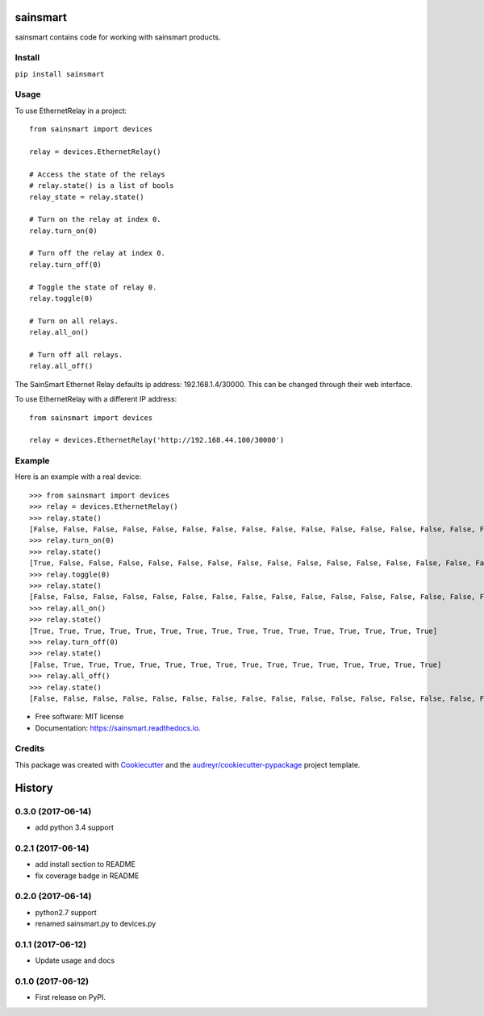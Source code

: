 =========
sainsmart
=========


.. image:: https://img.shields.io/pypi/v/sainsmart.svg
        :target: https://pypi.python.org/pypi/sainsmart
        :alt: PyPi

.. image:: https://img.shields.io/travis/vicyap/sainsmart.svg
        :target: https://travis-ci.org/vicyap/sainsmart
        :alt: Travis Build

.. image:: https://readthedocs.org/projects/sainsmart/badge/?version=latest
        :target: https://sainsmart.readthedocs.io/en/latest/?badge=latest
        :alt: Documentation Status

.. image:: https://pyup.io/repos/github/vicyap/sainsmart/shield.svg
        :target: https://pyup.io/repos/github/vicyap/sainsmart/
        :alt: Updates

.. image:: https://coveralls.io/repos/github/vicyap/sainsmart/badge.svg?branch=master
        :target: https://coveralls.io/github/vicyap/sainsmart?branch=master
        :alt: Coverage

.. image:: https://ci.appveyor.com/api/projects/status/q1p33rqk0ewcwm29?svg=true
        :target: https://ci.appveyor.com/project/victor/sainsmart/branch/master
        :alt: Windows Build


sainsmart contains code for working with sainsmart products.

Install
-------

``pip install sainsmart``

Usage
-----
To use EthernetRelay in a project::

    from sainsmart import devices

    relay = devices.EthernetRelay()

    # Access the state of the relays
    # relay.state() is a list of bools
    relay_state = relay.state()

    # Turn on the relay at index 0.
    relay.turn_on(0)

    # Turn off the relay at index 0.
    relay.turn_off(0)

    # Toggle the state of relay 0.
    relay.toggle(0)

    # Turn on all relays.
    relay.all_on()

    # Turn off all relays.
    relay.all_off()

The SainSmart Ethernet Relay defaults ip address: 192.168.1.4/30000.
This can be changed through their web interface.

To use EthernetRelay with a different IP address::

    from sainsmart import devices

    relay = devices.EthernetRelay('http://192.168.44.100/30000')


Example
-------
Here is an example with a real device::

   >>> from sainsmart import devices
   >>> relay = devices.EthernetRelay()
   >>> relay.state()
   [False, False, False, False, False, False, False, False, False, False, False, False, False, False, False, False]
   >>> relay.turn_on(0)
   >>> relay.state()
   [True, False, False, False, False, False, False, False, False, False, False, False, False, False, False, False]
   >>> relay.toggle(0)
   >>> relay.state()
   [False, False, False, False, False, False, False, False, False, False, False, False, False, False, False, False]
   >>> relay.all_on()
   >>> relay.state()
   [True, True, True, True, True, True, True, True, True, True, True, True, True, True, True, True]
   >>> relay.turn_off(0)
   >>> relay.state()
   [False, True, True, True, True, True, True, True, True, True, True, True, True, True, True, True]
   >>> relay.all_off()
   >>> relay.state()
   [False, False, False, False, False, False, False, False, False, False, False, False, False, False, False, False] 


* Free software: MIT license
* Documentation: https://sainsmart.readthedocs.io.


Credits
---------

This package was created with Cookiecutter_ and the `audreyr/cookiecutter-pypackage`_ project template.

.. _Cookiecutter: https://github.com/audreyr/cookiecutter
.. _`audreyr/cookiecutter-pypackage`: https://github.com/audreyr/cookiecutter-pypackage



=======
History
=======

0.3.0 (2017-06-14)
------------------
* add python 3.4 support

0.2.1 (2017-06-14)
------------------
* add install section to README
* fix coverage badge in README

0.2.0 (2017-06-14)
------------------
* python2.7 support
* renamed sainsmart.py to devices.py

0.1.1 (2017-06-12)
------------------
* Update usage and docs

0.1.0 (2017-06-12)
-------------------
* First release on PyPI.




